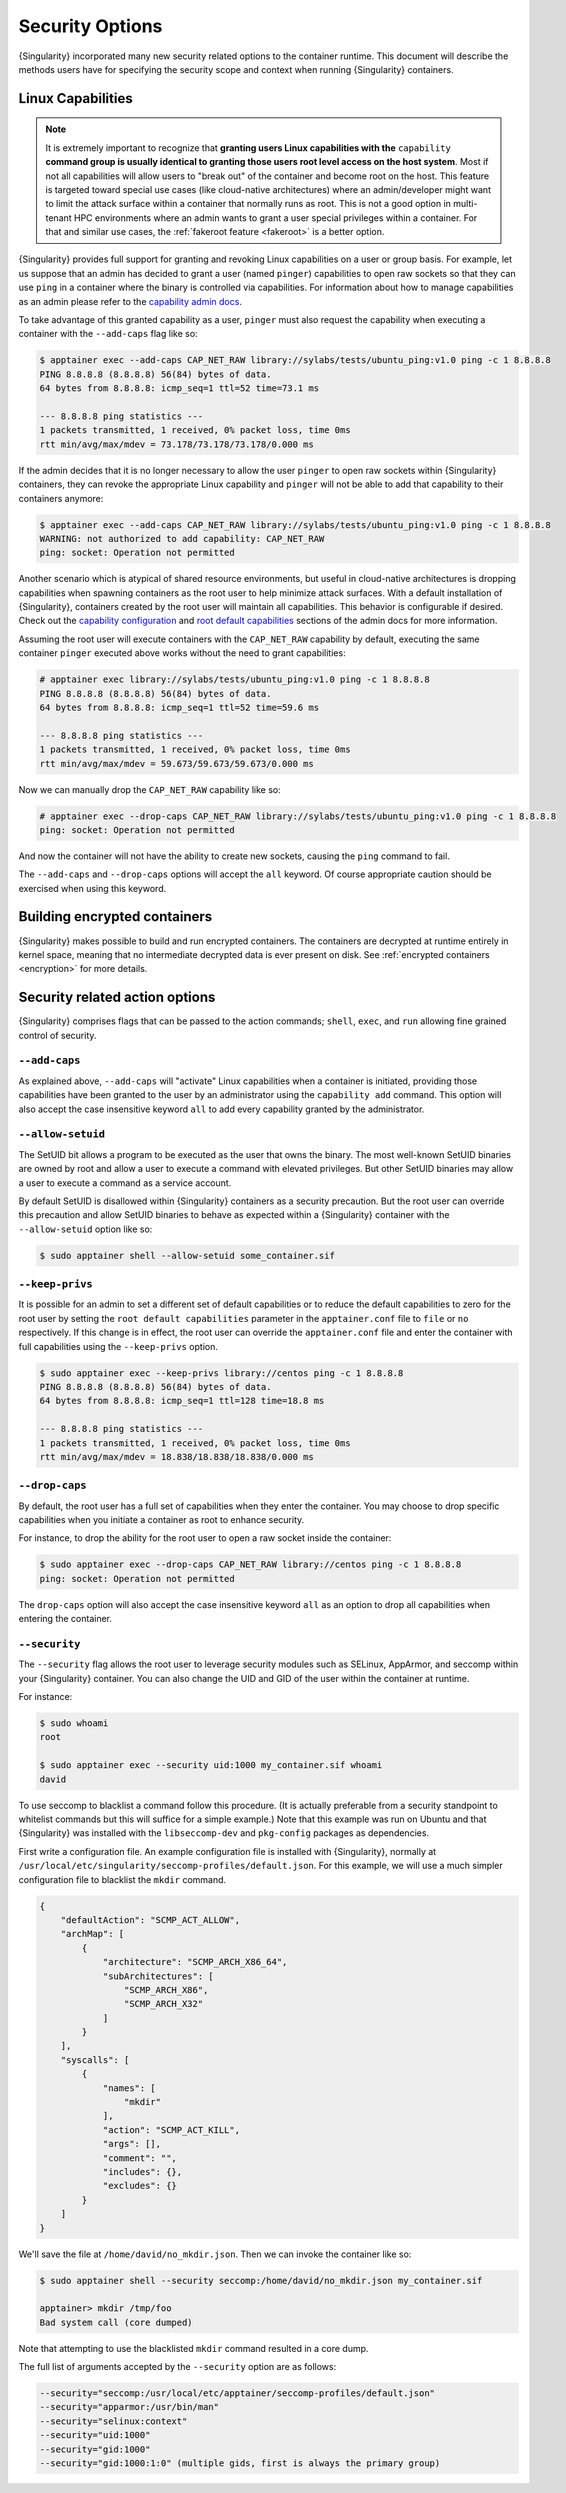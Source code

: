 .. _security-options:

================
Security Options
================

.. _sec:security_options:

{Singularity} incorporated many new security related options to the container
runtime.  This document will describe the methods users have for specifying
the security scope and context when running {Singularity} containers.


------------------
Linux Capabilities
------------------

.. note::
     It is extremely important to recognize that **granting users Linux
     capabilities with the** ``capability`` **command group is usually identical
     to granting those users root level access on the host system**. Most if not
     all capabilities will allow users to "break out" of the container and
     become root on the host. This feature is targeted toward special use cases
     (like cloud-native architectures) where an admin/developer might want to
     limit the attack surface within a container that normally runs as root.
     This is not a good option in multi-tenant HPC environments where an admin
     wants to grant a user special privileges within a container. For that and
     similar use cases, the :ref:`fakeroot feature <fakeroot>` is a better
     option.

{Singularity} provides full support for granting and revoking Linux capabilities
on a user or group basis.  For example, let us suppose that an admin has
decided to grant a user (named ``pinger``) capabilities to open raw sockets so
that they can use ``ping`` in a container where the binary is controlled via
capabilities. For information about how to manage capabilities as an admin
please refer to the
`capability admin docs <\{admindocs\}/configfiles.html#capability.json>`_.


To take advantage of this granted capability as a user, ``pinger`` must also
request the capability when executing a container with the ``--add-caps`` flag
like so:

.. code-block:: none

    $ apptainer exec --add-caps CAP_NET_RAW library://sylabs/tests/ubuntu_ping:v1.0 ping -c 1 8.8.8.8
    PING 8.8.8.8 (8.8.8.8) 56(84) bytes of data.
    64 bytes from 8.8.8.8: icmp_seq=1 ttl=52 time=73.1 ms

    --- 8.8.8.8 ping statistics ---
    1 packets transmitted, 1 received, 0% packet loss, time 0ms
    rtt min/avg/max/mdev = 73.178/73.178/73.178/0.000 ms

If the admin decides that it is no longer necessary to allow the user
``pinger`` to open raw sockets within {Singularity} containers, they can revoke
the appropriate Linux capability and ``pinger`` will not be able to add that
capability to their containers anymore:

.. code-block:: none

    $ apptainer exec --add-caps CAP_NET_RAW library://sylabs/tests/ubuntu_ping:v1.0 ping -c 1 8.8.8.8
    WARNING: not authorized to add capability: CAP_NET_RAW
    ping: socket: Operation not permitted


Another scenario which is atypical of shared resource environments, but useful
in cloud-native architectures is dropping capabilities when spawning containers
as the root user to help minimize attack surfaces. With a default installation
of {Singularity}, containers created by the root user will maintain all
capabilities. This behavior is configurable if desired. Check out the
`capability configuration <\{admindocs\}/configfiles.html#capability.json>`_
and `root default capabilities <\{admindocs\}/configfiles.html#setuid-and-capabilities>`_
sections of the admin docs for more information.

Assuming the root user will execute containers with the ``CAP_NET_RAW``
capability by default, executing the same container ``pinger`` executed above
works without the need to grant capabilities:

.. code-block:: none

    # apptainer exec library://sylabs/tests/ubuntu_ping:v1.0 ping -c 1 8.8.8.8
    PING 8.8.8.8 (8.8.8.8) 56(84) bytes of data.
    64 bytes from 8.8.8.8: icmp_seq=1 ttl=52 time=59.6 ms

    --- 8.8.8.8 ping statistics ---
    1 packets transmitted, 1 received, 0% packet loss, time 0ms
    rtt min/avg/max/mdev = 59.673/59.673/59.673/0.000 ms

Now we can manually drop the ``CAP_NET_RAW`` capability like so:

.. code-block:: none

    # apptainer exec --drop-caps CAP_NET_RAW library://sylabs/tests/ubuntu_ping:v1.0 ping -c 1 8.8.8.8
    ping: socket: Operation not permitted

And now the container will not have the ability to create new sockets, causing
the ``ping`` command to fail.

The ``--add-caps`` and ``--drop-caps`` options will accept the ``all`` keyword.
Of course appropriate caution should be exercised when using this keyword.

-----------------------------
Building encrypted containers
-----------------------------
{Singularity} makes possible to build and run encrypted
containers.  The containers are decrypted at runtime entirely in kernel space,
meaning that no intermediate decrypted data is ever present on disk. See
:ref:`encrypted containers <encryption>` for more details.


-------------------------------
Security related action options
-------------------------------

{Singularity} comprises flags that can be passed to the action
commands; ``shell``, ``exec``, and ``run`` allowing fine grained control of
security.


``--add-caps``
==============

As explained above, ``--add-caps`` will "activate" Linux capabilities when a
container is initiated, providing those capabilities have been granted to the
user by an administrator using the ``capability add`` command. This option will
also accept the case insensitive keyword ``all`` to add every capability
granted by the administrator.


``--allow-setuid``
==================

The SetUID bit allows a program to be executed as the user that owns the binary.
The most well-known SetUID binaries are owned by root and allow a user to
execute a command with elevated privileges.  But other SetUID binaries may
allow a user to execute a command as a service account.

By default SetUID is disallowed within {Singularity} containers as a security
precaution.  But the root user can override this precaution and allow SetUID
binaries to behave as expected within a {Singularity} container with the
``--allow-setuid`` option like so:

.. code-block:: none

    $ sudo apptainer shell --allow-setuid some_container.sif


``--keep-privs``
================

It is possible for an admin to set a different set of default capabilities or to
reduce the default capabilities to zero for the root user by setting the ``root
default capabilities`` parameter in the ``apptainer.conf`` file to ``file`` or
``no`` respectively.  If this change is in effect, the root user can override
the ``apptainer.conf`` file and enter the container with full capabilities
using the ``--keep-privs`` option.

.. code-block:: none

    $ sudo apptainer exec --keep-privs library://centos ping -c 1 8.8.8.8
    PING 8.8.8.8 (8.8.8.8) 56(84) bytes of data.
    64 bytes from 8.8.8.8: icmp_seq=1 ttl=128 time=18.8 ms

    --- 8.8.8.8 ping statistics ---
    1 packets transmitted, 1 received, 0% packet loss, time 0ms
    rtt min/avg/max/mdev = 18.838/18.838/18.838/0.000 ms


``--drop-caps``
================

By default, the root user has a full set of capabilities when they enter the
container. You may choose to drop specific capabilities when you initiate a
container as root to enhance security.

For instance, to drop the ability for the root user to open a raw socket inside
the container:

.. code-block:: none

    $ sudo apptainer exec --drop-caps CAP_NET_RAW library://centos ping -c 1 8.8.8.8
    ping: socket: Operation not permitted

The ``drop-caps`` option will also accept the case insensitive keyword ``all``
as an option to drop all capabilities when entering the container.


``--security``
==============

The ``--security`` flag allows the root user to leverage security modules such
as SELinux, AppArmor, and seccomp within your {Singularity} container. You can
also change the UID and GID of the user within the container at runtime.

For instance:

.. code-block:: none

    $ sudo whoami
    root

    $ sudo apptainer exec --security uid:1000 my_container.sif whoami
    david

To use seccomp to blacklist a command follow this procedure. (It is actually
preferable from a security standpoint to whitelist commands but this will
suffice for a simple example.)  Note that this example was run on Ubuntu and
that {Singularity} was installed with the ``libseccomp-dev`` and ``pkg-config``
packages as dependencies.

First write a configuration file.  An example configuration file is installed
with {Singularity}, normally at ``/usr/local/etc/singularity/seccomp-profiles/default.json``.
For this example, we will use a much simpler configuration file to blacklist the
``mkdir`` command.

.. code-block:: none

    {
        "defaultAction": "SCMP_ACT_ALLOW",
        "archMap": [
            {
                "architecture": "SCMP_ARCH_X86_64",
                "subArchitectures": [
                    "SCMP_ARCH_X86",
                    "SCMP_ARCH_X32"
                ]
            }
        ],
        "syscalls": [
            {
                "names": [
                    "mkdir"
                ],
                "action": "SCMP_ACT_KILL",
                "args": [],
                "comment": "",
                "includes": {},
                "excludes": {}
            }
        ]
    }

We'll save the file at ``/home/david/no_mkdir.json``. Then we can invoke the
container like so:

.. code-block:: none

    $ sudo apptainer shell --security seccomp:/home/david/no_mkdir.json my_container.sif

    apptainer> mkdir /tmp/foo
    Bad system call (core dumped)

Note that attempting to use the blacklisted ``mkdir`` command resulted in a
core dump.

The full list of arguments accepted by the ``--security`` option are as follows:

.. code-block:: none

    --security="seccomp:/usr/local/etc/apptainer/seccomp-profiles/default.json"
    --security="apparmor:/usr/bin/man"
    --security="selinux:context"
    --security="uid:1000"
    --security="gid:1000"
    --security="gid:1000:1:0" (multiple gids, first is always the primary group)
